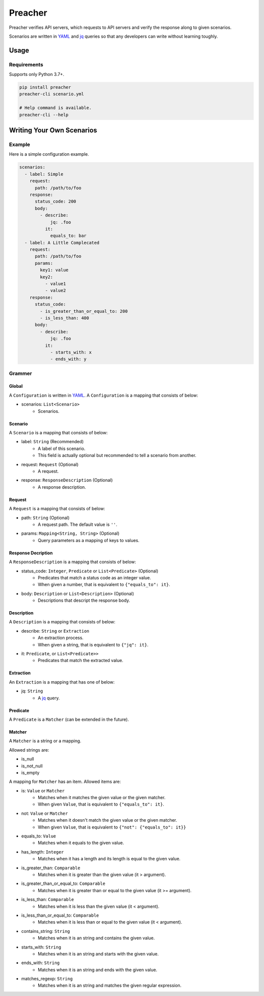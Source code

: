 ========
Preacher
========

.. image:: https://img.shields.io/badge/python-3.7+-blue.svg
    :target: https://www.python.org/
.. image:: https://badge.fury.io/py/preacher.svg
    :target: https://badge.fury.io/py/preacher
.. image:: https://travis-ci.org/ymoch/preacher.svg?branch=master
    :target: https://travis-ci.org/ymoch/preacher
.. image:: https://codecov.io/gh/ymoch/preacher/branch/master/graph/badge.svg
    :target: https://codecov.io/gh/ymoch/preacher
.. image:: https://img.shields.io/lgtm/grade/python/g/ymoch/preacher.svg
    :target: https://lgtm.com/projects/g/ymoch/preacher/context:python

Preacher verifies API servers,
which requests to API servers and verify the response along to given scenarios.

Scenarios are written in `YAML`_ and `jq`_ queries
so that any developers can write without learning toughly.


Usage
=====

Requirements
------------
Supports only Python 3.7+.

.. code-block:: sh

    pip install preacher
    preacher-cli scenario.yml

    # Help command is available.
    preacher-cli --help


Writing Your Own Scenarios
==========================

Example
-------
Here is a simple configuration example.

.. code-block:: yaml

    scenarios:
      - label: Simple
        request:
          path: /path/to/foo
        response:
          status_code: 200
          body:
            - describe:
                jq: .foo
              it:
                equals_to: bar
      - label: A Little Complecated
        request:
          path: /path/to/foo
          params:
            key1: value
            key2:
              - value1
              - value2
        response:
          status_code:
            - is_greater_than_or_equal_to: 200
            - is_less_than: 400
          body:
            - describe:
                jq: .foo
              it:
                - starts_with: x
                - ends_with: y

Grammer
-------

Global
******
A ``Configuration`` is written in `YAML`_.
A ``Configuration`` is a mapping that consists of below:

- scenarios: ``List<Scenario>``
    - Scenarios.

Scenario
********
A ``Scenario`` is a mapping that consists of below:

- label: ``String`` (Recommended)
    - A label of this scenario.
    - This field is actually optional but recommended to tell a scenario from another.
- request: ``Request`` (Optional)
    - A request.
- response: ``ResponseDescription`` (Optional)
    - A response description.

Request
*******
A ``Request`` is a mapping that consists of below:

- path: ``String`` (Optional)
    - A request path. The default value is ``''``.
- params: ``Mapping<String, String>`` (Optional)
    - Query parameters as a mapping of keys to values.

Response Decription
*******************
A ``ResponseDescription`` is a mapping that consists of below:

- status_code: ``Integer``, ``Predicate`` or ``List<Predicate>`` (Optional)
    - Predicates that match a status code as an integer value.
    - When given a number, that is equivalent to ``{"equals_to": it}``.
- body: ``Description`` or ``List<Description>`` (Optional)
    - Descriptions that descript the response body.

Description
***********
A ``Description`` is a mapping that consists of below:

- describe: ``String`` or ``Extraction``
    - An extraction process.
    - When given a string, that is equivalent to ``{"jq": it}``.
- it: ``Predicate``, or ``List<Predicate>>``
    - Predicates that match the extracted value.

Extraction
**********
An ``Extraction`` is a mapping that has one of below:

- jq: ``String``
    - A `jq`_ query.

Predicate
*********
A ``Predicate`` is a ``Matcher`` (can be extended in the future).

Matcher
*******
A ``Matcher`` is a string or a mapping.

Allowed strings are:

- is_null
- is_not_null
- is_empty

A mapping for ``Matcher`` has an item. Allowed items are:

- is: ``Value`` or ``Matcher``
    - Matches when it matches the given value or the given matcher.
    - When given ``Value``, that is equivalent to ``{"equals_to": it}``.
- not: ``Value`` or ``Matcher``
    - Matches when it doesn't match the given value or the given matcher.
    - When given ``Value``, that is equivalent to ``{"not": {"equals_to": it}}``
- equals_to: ``Value``
    - Matches when it equals to the given value.
- has_length: ``Integer``
    - Matches when it has a length and its length is equal to the given value.
- is_greater_than: ``Comparable``
    - Matches when it is greater than the given value (it > argument).
- is_greater_than_or_equal_to: ``Comparable``
    - Matches when it is greater than or equal to the given value (it >= argument).
- is_less_than: ``Comparable``
    - Matches when it is less than the given value (it < argument).
- is_less_than_or_equal_to: ``Comparable``
    - Matches when it is less than or equal to the given value (it < argument).
- contains_string: ``String``
    - Matches when it is an string and contains the given value.
- starts_with: ``String``
    - Matches when it is an string and starts with the given value.
- ends_with: ``String``
    - Matches when it is an string and ends with the given value.
- matches_regexp: ``String``
    - Matches when it is an string and matches the given regular expression.


.. _YAML: https://yaml.org/
.. _jq: https://stedolan.github.io/jq/
.. _pipenv: https://pipenv.readthedocs.io/
